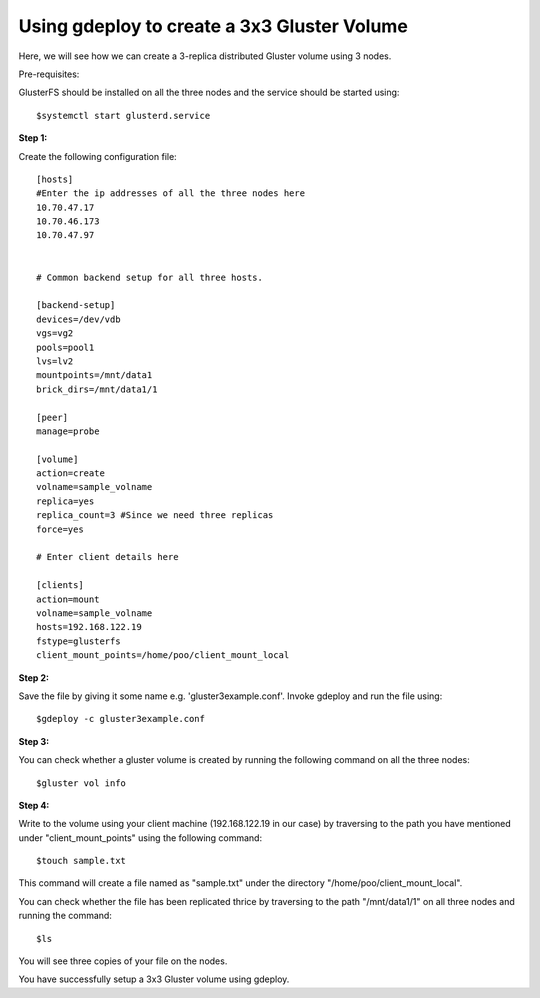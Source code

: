 Using gdeploy to create a 3x3 Gluster Volume
============================================

Here, we will see how we can create a 3-replica distributed Gluster volume using 3 nodes.

Pre-requisites: 

GlusterFS should be installed on all the three nodes and the service should be started using::

	$systemctl start glusterd.service


**Step 1:**

Create the following configuration file::

   [hosts]
   #Enter the ip addresses of all the three nodes here
   10.70.47.17
   10.70.46.173
   10.70.47.97

                                                                                  
   # Common backend setup for all three hosts.

   [backend-setup]
   devices=/dev/vdb
   vgs=vg2
   pools=pool1
   lvs=lv2
   mountpoints=/mnt/data1
   brick_dirs=/mnt/data1/1

   [peer]
   manage=probe

   [volume]
   action=create
   volname=sample_volname
   replica=yes
   replica_count=3 #Since we need three replicas
   force=yes

   # Enter client details here

   [clients]
   action=mount
   volname=sample_volname
   hosts=192.168.122.19
   fstype=glusterfs
   client_mount_points=/home/poo/client_mount_local


**Step 2:**

Save the file by giving it some name e.g. 'gluster3example.conf'. Invoke gdeploy and run the file using::

	$gdeploy -c gluster3example.conf

**Step 3:**

You can check whether a gluster volume is created by running the following command on all the three nodes::

	$gluster vol info

**Step 4:**

Write to the volume using your client machine (192.168.122.19 in our case) by traversing to the path you have mentioned under "client_mount_points" using the following command::

	$touch sample.txt

This command will create a file named as "sample.txt" under the directory "/home/poo/client_mount_local".

You can check whether the file has been replicated thrice by traversing to the path "/mnt/data1/1" on all three nodes and running the command::

	$ls

You will see three copies of your file on the nodes. 

You have successfully setup a 3x3 Gluster volume using gdeploy.
